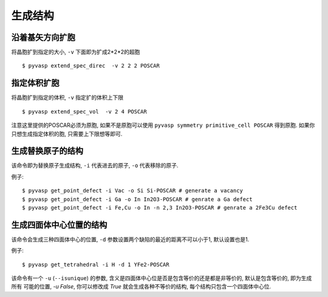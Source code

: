 ============
生成结构
============


沿着基矢方向扩胞
============

将晶胞扩到指定的大小, ``-v`` 下面即为扩成2*2*2的超胞 ::

    $ pyvasp extend_spec_direc  -v 2 2 2 POSCAR


指定体积扩胞
============

将晶胞扩到指定的体积, ``-v`` 指定扩的体积上下限 ::

    $ pyvasp extend_spec_vol  -v 2 4 POSCAR

注意这里提供的POSCAR必须为原胞, 如果不是原胞可以使用 ``pyvasp symmetry primitive_cell POSCAR`` 得到原胞.
如果你只想生成指定体积的胞, 只需要上下限想等即可.


生成替换原子的结构
============

该命令即为替换原子生成结构, ``-i`` 代表进去的原子, ``-o`` 代表移除的原子.


例子::

    $ pyvasp get_point_defect -i Vac -o Si Si-POSCAR # generate a vacancy
    $ pyvasp get_point_defect -i Ga -o In In2O3-POSCAR # genrate a Ga defect
    $ pyvasp get_point_defect -i Fe,Cu -o In -n 2,3 In2O3-POSCAR # genrate a 2Fe3Cu defect




生成四面体中心位置的结构
============

该命令会生成三种四面体中心的位置, ``-d`` 参数设置两个缺陷的最近的距离不可以小于1, 默认设置也是1.


例子::

    $ pyvasp get_tetrahedral -i H -d 1 YFe2-POSCAR

该命令有一个 ``-u`` (``--isunique``) 的参数, 含义是四面体中心位是否是包含等价的还是都是非等价的,  默认是包含等价的, 即为生成所有
可能的位置, `-u False`, 你可以修改成 `True` 就会生成各种不等价的结构, 每个结构只包含一个四面体中心位.
